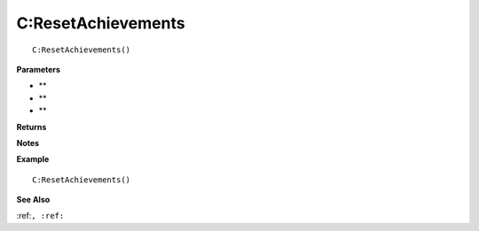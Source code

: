 .. _C_ResetAchievements:

===================================
C\:ResetAchievements 
===================================

.. description
    
::

   C:ResetAchievements()


**Parameters**

* **
* **
* **


**Returns**



**Notes**



**Example**

::

   C:ResetAchievements()

**See Also**

:ref:``, :ref:`` 

